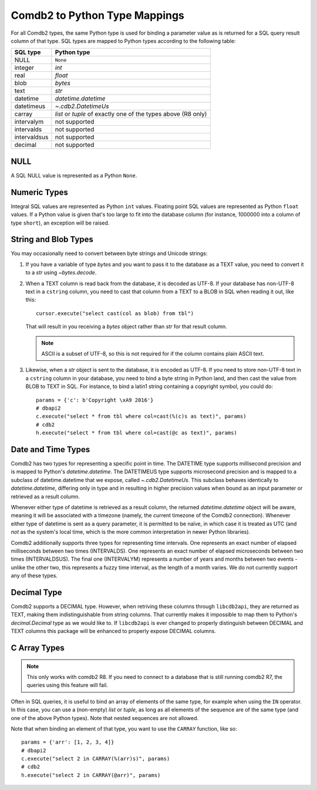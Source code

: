 .. _Comdb2 to Python Type Mappings:

******************************
Comdb2 to Python Type Mappings
******************************

For all Comdb2 types, the same Python type is used for binding a parameter
value as is returned for a SQL query result column of that type.  SQL types are
mapped to Python types according to the following table:

============   ================================================================
SQL type       Python type
============   ================================================================
NULL           ``None``
integer        `int`
real           `float`
blob           `bytes`
text           `str`
datetime       `datetime.datetime`
datetimeus     `~.cdb2.DatetimeUs`
carray         `list` or `tuple` of exactly one of the types above (R8 only)
intervalym     not supported
intervalds     not supported
intervaldsus   not supported
decimal        not supported
============   ================================================================

NULL
====

A SQL NULL value is represented as a Python ``None``.

Numeric Types
=============

Integral SQL values are represented as Python ``int`` values.  Floating point
SQL values are represented as Python ``float`` values.  If a Python value is
given that's too large to fit into the database column (for instance, 1000000
into a column of type ``short``), an exception will be raised.

.. _String and Blob Types:

String and Blob Types
=====================

You may occasionally need to convert between byte strings and Unicode strings:

#.  If you have a variable of type `bytes` and you want to pass it to the
    database as a TEXT value, you need to convert it to a `str` using
    `~bytes.decode`.

#.  When a TEXT column is read back from the database, it is decoded as UTF-8.
    If your database has non-UTF-8 text in a ``cstring`` column, you need to
    cast that column from a TEXT to a BLOB in SQL when reading it out, like
    this::

        cursor.execute("select cast(col as blob) from tbl")

    That will result in you receiving a `bytes` object rather than `str` for
    that result column.

    .. note::
        ASCII is a subset of UTF-8, so this is not required for if the column
        contains plain ASCII text.

#.  Likewise, when a `str` object is sent to the database, it is encoded as
    UTF-8.  If you need to store non-UTF-8 text in a ``cstring`` column in your
    database, you need to bind a byte string in Python land, and then cast the
    value from BLOB to TEXT in SQL.  For instance, to bind a latin1 string
    containing a copyright symbol, you could do::

        params = {'c': b'Copyright \xA9 2016'}
        # dbapi2
        c.execute("select * from tbl where col=cast(%(c)s as text)", params)
        # cdb2
        h.execute("select * from tbl where col=cast(@c as text)", params)

Date and Time Types
===================

Comdb2 has two types for representing a specific point in time.  The DATETIME
type supports millisecond precision and is mapped to Python's
`datetime.datetime`. The DATETIMEUS type supports microsecond precision and is
mapped to a subclass of datetime.datetime that we expose, called
`~.cdb2.DatetimeUs`.  This subclass behaves identically to
`datetime.datetime`, differing only in type and in resulting in higher
precision values when bound as an input parameter or retrieved as a result
column.

Whenever either type of datetime is retrieved as a result column, the returned
`datetime.datetime` object will be aware, meaning it will be associated with
a timezone (namely, the current timezone of the Comdb2 connection). Whenever
either type of datetime is sent as a query parameter, it is permitted to be
naïve, in which case it is treated as UTC (and *not* as the system's local
time, which is the more common interpretation in newer Python libraries).

Comdb2 additionally supports three types for representing time intervals. One
represents an exact number of elapsed milliseconds between two times
(INTERVALDS). One represents an exact number of elapsed microseconds between
two times (INTERVALDSUS). The final one (INTERVALYM) represents a number of
years and months between two events - unlike the other two, this represents
a fuzzy time interval, as the length of a month varies. We do not currently
support any of these types.

Decimal Type
============

Comdb2 supports a DECIMAL type. However, when retriving these columns through
``libcdb2api``, they are returned as TEXT, making them indistinguishable from
string columns.  That currently makes it impossible to map them to Python's
`decimal.Decimal` type as we would like to.  If ``libcdb2api`` is ever changed
to properly distinguish between DECIMAL and TEXT columns this package will be
enhanced to properly expose DECIMAL columns.

C Array Types
=============

.. note::
   This only works with comdb2 R8. If you need to connect to a database that is
   still running comdb2 R7, the queries using this feature will fail.

Often in SQL queries, it is useful to bind an array of elements of the same
type, for example when using the ``IN`` operator. In this case, you can use a
(non-empty) `list` or `tuple`, as long as all elements of the sequence are of
the same type (and one of the above Python types). Note that nested sequences
are not allowed.

Note that when binding an element of that type, you want to use the ``CARRAY``
function, like so::

   params = {'arr': [1, 2, 3, 4]}
   # dbapi2
   c.execute("select 2 in CARRAY(%(arr)s)", params)
   # cdb2
   h.execute("select 2 in CARRAY(@arr)", params)
